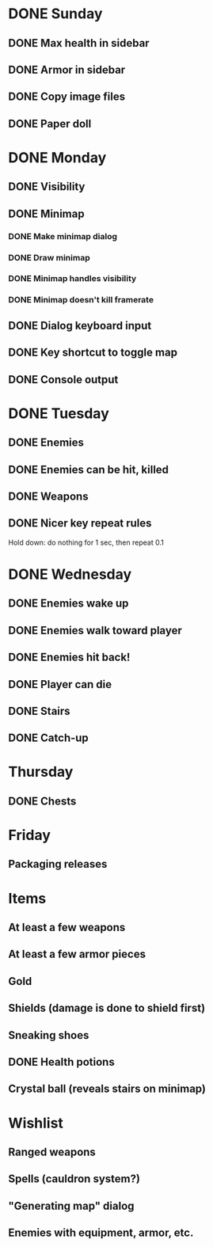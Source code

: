 * DONE Sunday
** DONE Max health in sidebar
** DONE Armor in sidebar
** DONE Copy image files
** DONE Paper doll
* DONE Monday
** DONE Visibility
** DONE Minimap
*** DONE Make minimap dialog
*** DONE Draw minimap
*** DONE Minimap handles visibility
*** DONE Minimap doesn't kill framerate
** DONE Dialog keyboard input
** DONE Key shortcut to toggle map
** DONE Console output
* DONE Tuesday
** DONE Enemies
** DONE Enemies can be hit, killed
** DONE Weapons
** DONE Nicer key repeat rules
   Hold down: do nothing for 1 sec, then repeat 0.1
* DONE Wednesday
** DONE Enemies wake up
** DONE Enemies walk toward player
** DONE Enemies hit back!
** DONE Player can die
** DONE Stairs
** DONE Catch-up
* Thursday
** DONE Chests
* Friday
** Packaging releases
* Items
** At least a few weapons
** At least a few armor pieces
** Gold
** Shields (damage is done to shield first)
** Sneaking shoes
** DONE Health potions
** Crystal ball (reveals stairs on minimap)
* Wishlist
** Ranged weapons
** Spells (cauldron system?)
** "Generating map" dialog
** Enemies with equipment, armor, etc.
